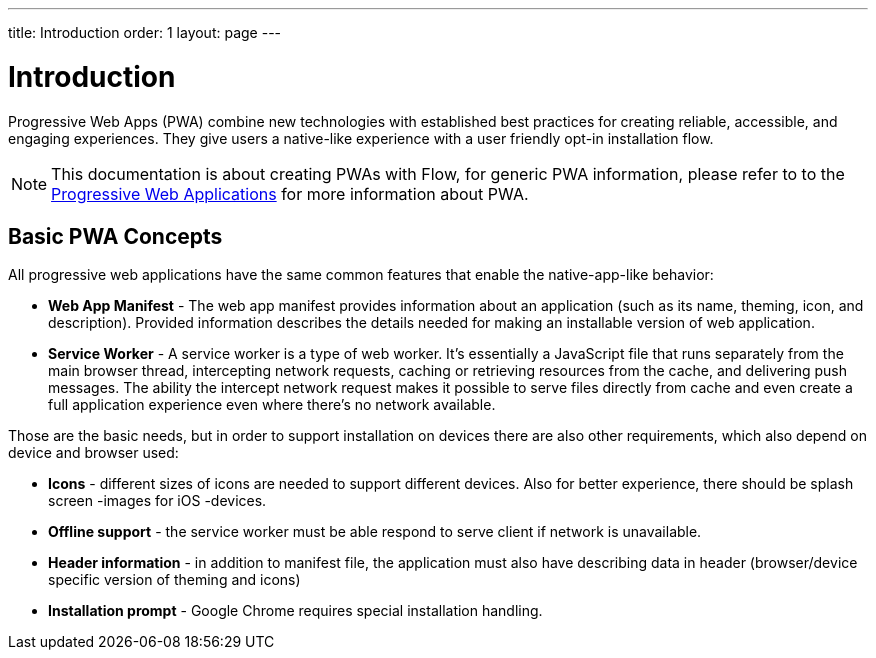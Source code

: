 ---
title: Introduction
order: 1
layout: page
---

= Introduction

Progressive Web Apps (PWA) combine new technologies with established best
practices for creating reliable, accessible, and engaging experiences.
They give users a native-like experience with a user friendly opt-in
installation flow.

[NOTE]
This documentation is about creating PWAs with Flow, for generic PWA information,
please refer to to the https://vaadin.com/pwa[Progressive Web Applications] for
more information about PWA.

== Basic PWA Concepts

All progressive web applications have the same common features that enable the
native-app-like behavior:

- *Web App Manifest* - The web app manifest provides information about an
application (such as its name, theming, icon, and description). Provided information
describes the details needed for making an installable version of web application.
- *Service Worker* - A service worker is a type of web worker. It's essentially
a JavaScript file that runs separately from the main browser thread, intercepting
network requests, caching or retrieving resources from the cache, and delivering push messages.
The ability the intercept network request makes it possible to serve files directly
from cache and even create a full application experience even where there's no
network available.

Those are the basic needs, but in order to support installation on devices there
are also other requirements, which also depend on device and browser used:

- *Icons* - different sizes of icons are needed to support different devices.
Also for better experience, there should be splash screen -images for iOS -devices.
- *Offline support* - the service worker must be able respond to serve client if
network is unavailable.
- *Header information* - in addition to manifest file, the application must also
have describing data in header (browser/device specific version of theming and icons)
- *Installation prompt* - Google Chrome requires special installation handling.
